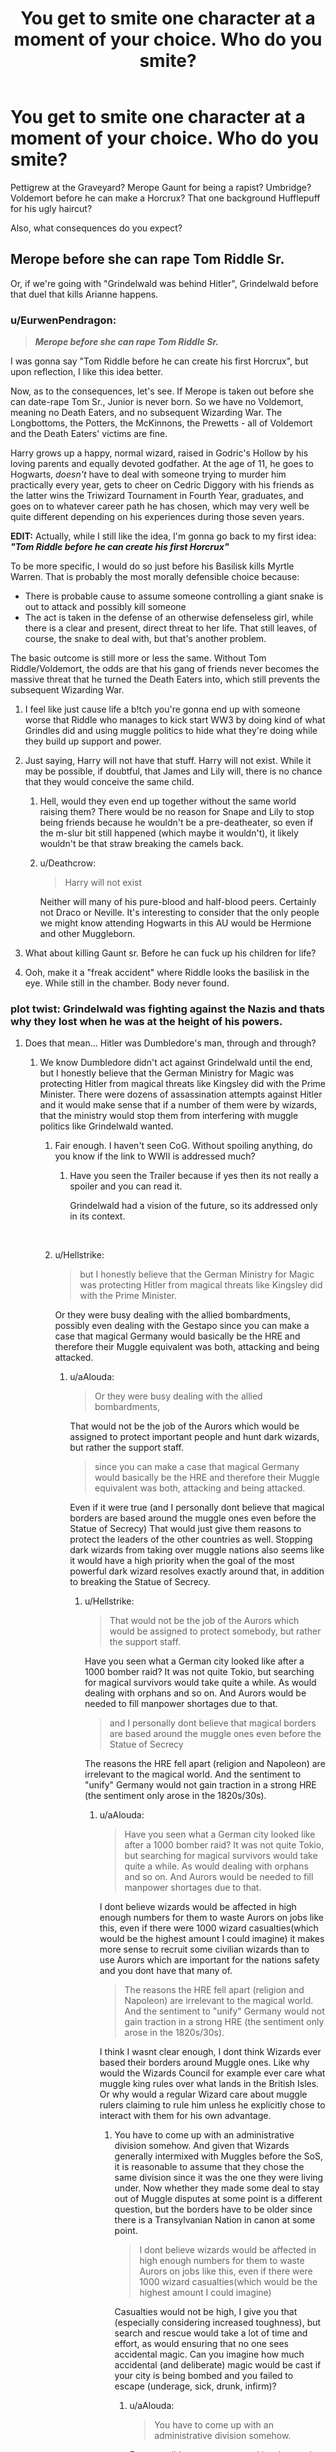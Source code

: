 #+TITLE: You get to smite one character at a moment of your choice. Who do you smite?

* You get to smite one character at a moment of your choice. Who do you smite?
:PROPERTIES:
:Author: Hellstrike
:Score: 81
:DateUnix: 1552671058.0
:DateShort: 2019-Mar-15
:FlairText: Discussion
:END:
Pettigrew at the Graveyard? Merope Gaunt for being a rapist? Umbridge? Voldemort before he can make a Horcrux? That one background Hufflepuff for his ugly haircut?

Also, what consequences do you expect?


** Merope before she can rape Tom Riddle Sr.

Or, if we're going with "Grindelwald was behind Hitler", Grindelwald before that duel that kills Arianne happens.
:PROPERTIES:
:Author: Starfox5
:Score: 104
:DateUnix: 1552675371.0
:DateShort: 2019-Mar-15
:END:

*** u/EurwenPendragon:
#+begin_quote
  */Merope before she can rape Tom Riddle Sr./*
#+end_quote

I was gonna say "Tom Riddle before he can create his first Horcrux", but upon reflection, I like this idea better.

Now, as to the consequences, let's see. If Merope is taken out before she can date-rape Tom Sr., Junior is never born. So we have no Voldemort, meaning no Death Eaters, and no subsequent Wizarding War. The Longbottoms, the Potters, the McKinnons, the Prewetts - all of Voldemort and the Death Eaters' victims are fine.

Harry grows up a happy, normal wizard, raised in Godric's Hollow by his loving parents and equally devoted godfather. At the age of 11, he goes to Hogwarts, /doesn't/ have to deal with someone trying to murder him practically every year, gets to cheer on Cedric Diggory with his friends as the latter wins the Triwizard Tournament in Fourth Year, graduates, and goes on to whatever career path he has chosen, which may very well be quite different depending on his experiences during those seven years.

*EDIT:* Actually, while I still like the idea, I'm gonna go back to my first idea: */"Tom Riddle before he can create his first Horcrux"/*

To be more specific, I would do so just before his Basilisk kills Myrtle Warren. That is probably the most morally defensible choice because:

- There is probable cause to assume someone controlling a giant snake is out to attack and possibly kill someone
- The act is taken in the defense of an otherwise defenseless girl, while there is a clear and present, direct threat to her life. That still leaves, of course, the snake to deal with, but that's another problem.

The basic outcome is still more or less the same. Without Tom Riddle/Voldemort, the odds are that his gang of friends never becomes the massive threat that he turned the Death Eaters into, which still prevents the subsequent Wizarding War.
:PROPERTIES:
:Author: EurwenPendragon
:Score: 46
:DateUnix: 1552679087.0
:DateShort: 2019-Mar-15
:END:

**** I feel like just cause life a b!tch you're gonna end up with someone worse that Riddle who manages to kick start WW3 by doing kind of what Grindles did and using muggle politics to hide what they're doing while they build up support and power.
:PROPERTIES:
:Author: 4wallsandawindow
:Score: 27
:DateUnix: 1552683473.0
:DateShort: 2019-Mar-16
:END:


**** Just saying, Harry will not have that stuff. Harry will not exist. While it may be possible, if doubtful, that James and Lily will, there is no chance that they would conceive the same child.
:PROPERTIES:
:Author: TheVoteMote
:Score: 21
:DateUnix: 1552692075.0
:DateShort: 2019-Mar-16
:END:

***** Hell, would they even end up together without the same world raising them? There would be no reason for Snape and Lily to stop being friends because he wouldn't be a pre-deatheater, so even if the m-slur bit still happened (which maybe it wouldn't), it likely wouldn't be that straw breaking the camels back.
:PROPERTIES:
:Author: Ianthina
:Score: 26
:DateUnix: 1552693050.0
:DateShort: 2019-Mar-16
:END:


***** u/Deathcrow:
#+begin_quote
  Harry will not exist
#+end_quote

Neither will many of his pure-blood and half-blood peers. Certainly not Draco or Neville. It's interesting to consider that the only people we might know attending Hogwarts in this AU would be Hermione and other Muggleborn.
:PROPERTIES:
:Author: Deathcrow
:Score: 1
:DateUnix: 1552731695.0
:DateShort: 2019-Mar-16
:END:


**** What about killing Gaunt sr. Before he can fuck up his children for life?
:PROPERTIES:
:Author: The_Magus_199
:Score: 7
:DateUnix: 1552706869.0
:DateShort: 2019-Mar-16
:END:


**** Ooh, make it a "freak accident" where Riddle looks the basilisk in the eye. While still in the chamber. Body never found.
:PROPERTIES:
:Author: Twinborne
:Score: 4
:DateUnix: 1552769259.0
:DateShort: 2019-Mar-17
:END:


*** plot twist: Grindelwald was fighting against the Nazis and thats why they lost when he was at the height of his powers.
:PROPERTIES:
:Author: aAlouda
:Score: 25
:DateUnix: 1552682205.0
:DateShort: 2019-Mar-16
:END:

**** Does that mean... Hitler was Dumbledore's man, through and through?
:PROPERTIES:
:Author: UbiquitousPanacea
:Score: 18
:DateUnix: 1552683913.0
:DateShort: 2019-Mar-16
:END:

***** We know Dumbledore didn't act against Grindelwald until the end, but I honestly believe that the German Ministry for Magic was protecting Hitler from magical threats like Kingsley did with the Prime Minister. There were dozens of assassination attempts against Hitler and it would make sense that if a number of them were by wizards, that the ministry would stop them from interfering with muggle politics like Grindelwald wanted.
:PROPERTIES:
:Author: aAlouda
:Score: 22
:DateUnix: 1552684543.0
:DateShort: 2019-Mar-16
:END:

****** Fair enough. I haven't seen CoG. Without spoiling anything, do you know if the link to WWII is addressed much?
:PROPERTIES:
:Author: UbiquitousPanacea
:Score: 4
:DateUnix: 1552684702.0
:DateShort: 2019-Mar-16
:END:

******* Have you seen the Trailer because if yes then its not really a spoiler and you can read it.

Grindelwald had a vision of the future, so its addressed only in its context.

​
:PROPERTIES:
:Author: aAlouda
:Score: 3
:DateUnix: 1552685404.0
:DateShort: 2019-Mar-16
:END:


****** u/Hellstrike:
#+begin_quote
  but I honestly believe that the German Ministry for Magic was protecting Hitler from magical threats like Kingsley did with the Prime Minister.
#+end_quote

Or they were busy dealing with the allied bombardments, possibly even dealing with the Gestapo since you can make a case that magical Germany would basically be the HRE and therefore their Muggle equivalent was both, attacking and being attacked.
:PROPERTIES:
:Author: Hellstrike
:Score: 3
:DateUnix: 1552691747.0
:DateShort: 2019-Mar-16
:END:

******* u/aAlouda:
#+begin_quote
  Or they were busy dealing with the allied bombardments,
#+end_quote

That would not be the job of the Aurors which would be assigned to protect important people and hunt dark wizards, but rather the support staff.

#+begin_quote
  since you can make a case that magical Germany would basically be the HRE and therefore their Muggle equivalent was both, attacking and being attacked.
#+end_quote

Even if it were true (and I personally dont believe that magical borders are based around the muggle ones even before the Statue of Secrecy) That would just give them reasons to protect the leaders of the other countries as well. Stopping dark wizards from taking over muggle nations also seems like it would have a high priority when the goal of the most powerful dark wizard resolves exactly around that, in addition to breaking the Statue of Secrecy.
:PROPERTIES:
:Author: aAlouda
:Score: 1
:DateUnix: 1552693302.0
:DateShort: 2019-Mar-16
:END:

******** u/Hellstrike:
#+begin_quote
  That would not be the job of the Aurors which would be assigned to protect somebody, but rather the support staff.
#+end_quote

Have you seen what a German city looked like after a 1000 bomber raid? It was not quite Tokio, but searching for magical survivors would take quite a while. As would dealing with orphans and so on. And Aurors would be needed to fill manpower shortages due to that.

#+begin_quote
  and I personally dont believe that magical borders are based around the muggle ones even before the Statue of Secrecy
#+end_quote

The reasons the HRE fell apart (religion and Napoleon) are irrelevant to the magical world. And the sentiment to "unify" Germany would not gain traction in a strong HRE (the sentiment only arose in the 1820s/30s).
:PROPERTIES:
:Author: Hellstrike
:Score: 2
:DateUnix: 1552693529.0
:DateShort: 2019-Mar-16
:END:

********* u/aAlouda:
#+begin_quote
  Have you seen what a German city looked like after a 1000 bomber raid? It was not quite Tokio, but searching for magical survivors would take quite a while. As would dealing with orphans and so on. And Aurors would be needed to fill manpower shortages due to that.
#+end_quote

I dont believe wizards would be affected in high enough numbers for them to waste Aurors on jobs like this, even if there were 1000 wizard casualties(which would be the highest amount I could imagine) it makes more sense to recruit some civilian wizards than to use Aurors which are important for the nations safety and you dont have that many of.

#+begin_quote
  The reasons the HRE fell apart (religion and Napoleon) are irrelevant to the magical world. And the sentiment to "unify" Germany would not gain traction in a strong HRE (the sentiment only arose in the 1820s/30s).
#+end_quote

I think I wasnt clear enough, I dont think Wizards ever based their borders around Muggle ones. Like why would the Wizards Council for example ever care what muggle king rules over what lands in the British Isles. Or why would a regular Wizard care about muggle rulers claiming to rule him unless he explicitly chose to interact with them for his own advantage.
:PROPERTIES:
:Author: aAlouda
:Score: 1
:DateUnix: 1552694139.0
:DateShort: 2019-Mar-16
:END:

********** You have to come up with an administrative division somehow. And given that Wizards generally intermixed with Muggles before the SoS, it is reasonable to assume that they chose the same division since it was the one they were living under. Now whether they made some deal to stay out of Muggle disputes at some point is a different question, but the borders have to be older since there is a Transylvanian Nation in canon at some point.

#+begin_quote
  I dont believe wizards would be affected in high enough numbers for them to waste Aurors on jobs like this, even if there were 1000 wizard casualties(which would be the highest amount I could imagine)
#+end_quote

Casualties would not be high, I give you that (especially considering increased toughness), but search and rescue would take a lot of time and effort, as would ensuring that no one sees accidental magic. Can you imagine how much accidental (and deliberate) magic would be cast if your city is being bombed and you failed to escape (underage, sick, drunk, infirm)?
:PROPERTIES:
:Author: Hellstrike
:Score: 3
:DateUnix: 1552695701.0
:DateShort: 2019-Mar-16
:END:

*********** u/aAlouda:
#+begin_quote
  You have to come up with an administrative division somehow.
#+end_quote

Easy possible ways are, natural borders and just say they hinder apparition, same or similar languages, ethnicity, or just culture.

Them blindly following muggle ones doesn't make.

#+begin_quote
  And given that Wizards generally intermixed with Muggles before the SoS
#+end_quote

No they didn't, the general wizard avoided muggles, it was notable when Wizard mixed with muggles and even then they often stayed in hiding.

The wizards didn't just create their magical governments overnight when they created the statue of secrecy, they already had established theirs and had no reason to keep changing their jurisdiction because of the claims of some muggles.

#+begin_quote
  but the borders have to be older since there is a Transylvanian Nation in canon at some point.
#+end_quote

There could be multiple reasons why they have a Transylvanian Nation which have nothing to do with them caring about how muggles divided the lands in the past.

#+begin_quote
  but search and rescue would take a lot of time and effort,
#+end_quote

with magic? not really. They could just use owls to find those who didn't choose to hide their position magically, and it would be pretty easy to rescue people with a combination of transfiuration, vanishing and repairing charms.

#+begin_quote
  Can you imagine how much accidental (and deliberate) magic would be cast if your city is being bombed and you failed to escape (underage, sick, drunk, infirm)?
#+end_quote

Probably not that much, accidental magic seems to stop with age and I really doubt that many kids would be hit and even then most accidental magic tends to be harmless, but because of the trace it would become even easier to locate magic around them.

I still dont see them recruiting aurors for jobs like this, like even if it was the HRE I doubt they would have more than 50 Aurors, it makes more sense to send literally anyone else, rather than the ones protecting the nation form dark wizards.
:PROPERTIES:
:Author: aAlouda
:Score: 1
:DateUnix: 1552698368.0
:DateShort: 2019-Mar-16
:END:


** Merope after the first rape for me. Just take Voldy out of the timeline. That's better than Voldy because you save a dude from imprisoned hypnotized date rape of months.

Would be better stories than “Wizarding Britain with no Voldemort”:

The Hermione idea to draw out Ron and Harry is interesting.

Pettigrew before he sells out the Potters. Who is Harry when raised by his parents? Bonus: does Severus still become a spy?

Speaking of, Snape. What is Harry's schooling like, and how does the war go?

Bellatrix-who is Neville when raised by his parents, and not forced into his fathers shadow?

Barty Crouch. What is actual Moody like as a professor? How does the GoF go down?

Petunia-without that hostility, does Lily's warmth nurture Snape out of a Slytherin sorting? Alternatively, who raises Harry?

(Can you imagine the horrors the marauders would wreak if they included Snape?)

Greyback-who is Remus without lycanthropy? What influence does this supremely skilled wizard and teacher have, when not on the fringes of society? Obviously he needs a new name. Name like that he was destined for wolf-dom.

Fudge. How does the ministry change?
:PROPERTIES:
:Author: TheBlueSully
:Score: 26
:DateUnix: 1552675025.0
:DateShort: 2019-Mar-15
:END:

*** u/Hellstrike:
#+begin_quote
  Fudge. How does the ministry change?
#+end_quote

Going by the later Ministers, not for the better.

#+begin_quote
  Pettigrew before he sells out the Potters. Who is Harry when raised by his parents?
#+end_quote

The better question: Who defeats Riddle?
:PROPERTIES:
:Author: Hellstrike
:Score: 15
:DateUnix: 1552676277.0
:DateShort: 2019-Mar-15
:END:

**** Neville Longbottom of course.
:PROPERTIES:
:Author: streakermaximus
:Score: 9
:DateUnix: 1552697644.0
:DateShort: 2019-Mar-16
:END:

***** He'd be one at that moment, and given the Death Toll I'd say that the Order was about to collapse from attrition.
:PROPERTIES:
:Author: Hellstrike
:Score: 4
:DateUnix: 1552703468.0
:DateShort: 2019-Mar-16
:END:


*** Why after the first rape? Why not before?
:PROPERTIES:
:Author: sax-drums-violins
:Score: 6
:DateUnix: 1552695997.0
:DateShort: 2019-Mar-16
:END:

**** No crime yet
:PROPERTIES:
:Author: TheBlueSully
:Score: 1
:DateUnix: 1552696323.0
:DateShort: 2019-Mar-16
:END:

***** Giving muggle Tom Amortentia with intent to rape him should be a crime, even if it isn't technically under wizarding law.
:PROPERTIES:
:Author: MTheLoud
:Score: 2
:DateUnix: 1552761933.0
:DateShort: 2019-Mar-16
:END:


*** If you want to take out Greyback so you can meet Remus without his lycanthropy, I wrote this very short story:

linkao3([[https://archiveofourown.org/works/14828663]])
:PROPERTIES:
:Author: MTheLoud
:Score: 4
:DateUnix: 1552683398.0
:DateShort: 2019-Mar-16
:END:


*** u/InquisitorCOC:
#+begin_quote
  Pettigrew before he sells out the Potters. Who is Harry when raised by his parents? Bonus: does Severus still become a spy?
#+end_quote

Snape became a spy once he heard his boss going after his love.

One fic that has Harry raised by James and Lily is very popular here: [[https://www.fanfiction.net/s/5904185/1/Emperor][Emperor]], linkffn(5904185).
:PROPERTIES:
:Author: InquisitorCOC
:Score: 2
:DateUnix: 1552692616.0
:DateShort: 2019-Mar-16
:END:

**** Not really fitting, I really like this story but its much more of a original story that a fanfic based around Harry if he were raised by his parents.
:PROPERTIES:
:Author: aAlouda
:Score: 2
:DateUnix: 1552694684.0
:DateShort: 2019-Mar-16
:END:


**** [[https://www.fanfiction.net/s/5904185/1/][*/Emperor/*]] by [[https://www.fanfiction.net/u/1227033/Marquis-Black][/Marquis Black/]]

#+begin_quote
  Some men live their whole lives at peace and are content. Others are born with an unquenchable fire and change the world forever. Inspired by the rise of Napoleon, Augustus, Nobunaga, and T'sao T'sao. Very AU.
#+end_quote

^{/Site/:} ^{fanfiction.net} ^{*|*} ^{/Category/:} ^{Harry} ^{Potter} ^{*|*} ^{/Rated/:} ^{Fiction} ^{M} ^{*|*} ^{/Chapters/:} ^{48} ^{*|*} ^{/Words/:} ^{677,023} ^{*|*} ^{/Reviews/:} ^{2,028} ^{*|*} ^{/Favs/:} ^{3,756} ^{*|*} ^{/Follows/:} ^{3,472} ^{*|*} ^{/Updated/:} ^{7/31/2017} ^{*|*} ^{/Published/:} ^{4/17/2010} ^{*|*} ^{/id/:} ^{5904185} ^{*|*} ^{/Language/:} ^{English} ^{*|*} ^{/Genre/:} ^{Adventure} ^{*|*} ^{/Characters/:} ^{Harry} ^{P.} ^{*|*} ^{/Download/:} ^{[[http://www.ff2ebook.com/old/ffn-bot/index.php?id=5904185&source=ff&filetype=epub][EPUB]]} ^{or} ^{[[http://www.ff2ebook.com/old/ffn-bot/index.php?id=5904185&source=ff&filetype=mobi][MOBI]]}

--------------

*FanfictionBot*^{2.0.0-beta} | [[https://github.com/tusing/reddit-ffn-bot/wiki/Usage][Usage]]
:PROPERTIES:
:Author: FanfictionBot
:Score: 1
:DateUnix: 1552692629.0
:DateShort: 2019-Mar-16
:END:


*** u/eksyneet:
#+begin_quote
  Barty Crouch. What is actual Moody like as a professor? How does the GoF go down?
#+end_quote

GoF would go down without Moody since there'd be no need to hire him - no curse on the DADA position.
:PROPERTIES:
:Author: eksyneet
:Score: 2
:DateUnix: 1552735334.0
:DateShort: 2019-Mar-16
:END:


** [deleted]
:PROPERTIES:
:Score: 28
:DateUnix: 1552673885.0
:DateShort: 2019-Mar-15
:END:

*** u/AutumnSouls:
#+begin_quote
  it is kind of amazing how immoral canon wizards are, not using magic to help those in need
#+end_quote

Tbf, you could consider us quite immoral for not helping those in need. The amount of power someone living in a first world country has can pretty much be magic to someone in a third world country.

I don't think they're obligated to help. Personally, if I was the leader of wizards, I would make them help. But I wouldn't call a relatively tiny group of people immoral for not trying to fix the problems of literally billions.
:PROPERTIES:
:Author: AutumnSouls
:Score: 25
:DateUnix: 1552678062.0
:DateShort: 2019-Mar-15
:END:

**** [deleted]
:PROPERTIES:
:Score: 5
:DateUnix: 1552681629.0
:DateShort: 2019-Mar-15
:END:

***** There's one itty-bitty problem though.

Humans are needy assholes and it'll only start with cancer/dementia but a few decades later and we'll have wizards who spend their entire life raised to be a healing robot because "you have the ability so you have no choice not to do it".
:PROPERTIES:
:Author: MannOf97
:Score: 10
:DateUnix: 1552683265.0
:DateShort: 2019-Mar-16
:END:

****** What I most dislike about this old argument is not that it doesn't have any merit --- because it does --- but that it implicitly states that death and suffering of countless lives is preferable to /finding a better freaking solution than complete secrecy/. The Statute of Secrecy is fundamentally unethical because it straight out /forbids/ you from helping lives, even if you wanted to. Statistically speaking, there probably /are/ some wizards that would genuinely want to spend their life doing a volunteer work like this, and this choice is explicitly taken from them.

If the governing body of your country passed a law making donations to foreign charities illegal "to stop the potential extortion of wealthy people", you would call it crazy and despotic. The Wizarding World does the exact same thing and no one bats an eye.

Also, I'm not even sure if the Muggles /have/ any power to extort Wizards in that way, considering the sheer personal power that Magic grants.
:PROPERTIES:
:Score: 5
:DateUnix: 1552726489.0
:DateShort: 2019-Mar-16
:END:

******* u/aAlouda:
#+begin_quote
  because it straight out forbids you from helping lives,
#+end_quote

does it? I think that as long they dont affect politics or go around attacking people for fun, nobody would care if a wizard uses magic discretely to help muggles. Surely nobody would really care if Hermione for example cured a relative of a deadly disease as long as she also confounds a doctor so he thinks the recovery was natural.
:PROPERTIES:
:Author: aAlouda
:Score: 2
:DateUnix: 1552760540.0
:DateShort: 2019-Mar-16
:END:


***** I generally assume that the cures can't be mass produced, which eliminates most of the moral dilemma. Any given healer has a limited amount of time to work with, and every nonmagical patient healed is a magical patient not healed. At that point it's the same type of question as why doctors treat colds in America and not malaria in Angola, with the added factor of maintaining the Statute of Secrecy.
:PROPERTIES:
:Author: colorandtimbre
:Score: 3
:DateUnix: 1552687380.0
:DateShort: 2019-Mar-16
:END:


***** You need magic to make a potion, so you'd potentially need a wizard to brew each cure for each strain of each disease. In 2018, there were 17 million /new/ cases of cancer (so that's not counting existing cases). There probably isn't even half of that in the number of wizards.

And not every wizard would be able to brew that potion, so you couldn't even look at the total amount of wizards for that. I doubt even a fifth would be able to do it. You'd honestly probably be looking at some tens of thousands of wizards brewing.

And that's just cancer. There are over twice as many HIV cases (37 million in 2017). There are 50+ million alzheimer's cases. There are about *200 million* malaria cases worldwide. And I'm not even listing a tenth of all the diseases.

You would need to enslave every capable wizard and have them work around the clock to keep up with all the diseases, nevermind all the other problems muggles would ask to be solved, such as world hunger or wars or poverty or whatever. And they probably /still/ wouldn't be able to keep up.
:PROPERTIES:
:Author: AutumnSouls
:Score: 5
:DateUnix: 1552688409.0
:DateShort: 2019-Mar-16
:END:

****** [deleted]
:PROPERTIES:
:Score: 1
:DateUnix: 1552688674.0
:DateShort: 2019-Mar-16
:END:


** I would smite Herpo the foul .

His knowledge of horcruxes will probably spread beyond voldemort and help future dark lords. Better to cull it prematurly.
:PROPERTIES:
:Score: 16
:DateUnix: 1552682408.0
:DateShort: 2019-Mar-16
:END:


** If not Merope, Marvolo before he can conceive Morfin and Merope. That whole family did not seem to get much enjoyment out of life, or contribute anything good to the world. Save that poor snake before it gets nailed to the door and everything.

Or go way back and smite Salazar Slytherin before he decides to keep his pet basilisk in a school, and before he has any kids. That could get rid of the whole Gaunt family problem.
:PROPERTIES:
:Author: MTheLoud
:Score: 9
:DateUnix: 1552683706.0
:DateShort: 2019-Mar-16
:END:

*** It also gets rid of Ilvermorny which was founded by a descendant of Slytherin.
:PROPERTIES:
:Author: aAlouda
:Score: 6
:DateUnix: 1552684317.0
:DateShort: 2019-Mar-16
:END:

**** Good point. Maybe just Marvolo then. He didn't seem to do anything but impregnate some relative and abuse his kids.
:PROPERTIES:
:Author: MTheLoud
:Score: 6
:DateUnix: 1552684745.0
:DateShort: 2019-Mar-16
:END:


** I'm more curious about what happens to those that have been smote. Do they turn into a pillar of salt, drop dead of a heart attack, explode in a shower of blood and meaty chunks, or something else entirely?
:PROPERTIES:
:Author: Raesong
:Score: 7
:DateUnix: 1552682716.0
:DateShort: 2019-Mar-16
:END:

*** I am partial to "exploded by lightning", but take your pick.
:PROPERTIES:
:Author: Hellstrike
:Score: 7
:DateUnix: 1552684304.0
:DateShort: 2019-Mar-16
:END:


*** I'm thinking "Bellatrix, I don't feel so good"
:PROPERTIES:
:Author: Redditforgoit
:Score: 3
:DateUnix: 1552740484.0
:DateShort: 2019-Mar-16
:END:


** Harry Potter right after waking up from his Dumbledore conversation in limbo. The vicious cycle of Magical Britain requiring some kind of Messianic figure to solve all their problems (Merlin, Founders, Dumbledore, Harry) needs to be stopped.

Alternatively Dumbledore right before meeting Grindelwald. Same reasoning. Also I'm giving Dumbledore some credit here assuming that Grindelwald will only be at best half as dangerous without Dumbledore's help. Hopefully the Magical community will be able to rally together and defeat this more shitty version of Grindelwald.
:PROPERTIES:
:Author: Deathcrow
:Score: 7
:DateUnix: 1552678332.0
:DateShort: 2019-Mar-15
:END:

*** You know Harry was kinda immortal at that point right? Voldemort was still acting as his pseudo-Horcrux.
:PROPERTIES:
:Author: aAlouda
:Score: 3
:DateUnix: 1552682558.0
:DateShort: 2019-Mar-16
:END:

**** I don't agree with that theory and even if I did I'd assume my divine smiting powers would be able to override such silliness.
:PROPERTIES:
:Author: Deathcrow
:Score: 7
:DateUnix: 1552682948.0
:DateShort: 2019-Mar-16
:END:

***** u/aAlouda:
#+begin_quote
  divine smiting powers would be able to override such silliness
#+end_quote

fair enough

#+begin_quote
  I don't agree with that theory
#+end_quote

Its not a theory its the reason given by Dumbledore why Harry survived the second Killing curse and Rowling confirmed it.
:PROPERTIES:
:Author: aAlouda
:Score: 2
:DateUnix: 1552683078.0
:DateShort: 2019-Mar-16
:END:

****** u/Deathcrow:
#+begin_quote
  and Rowling confirmed it.
#+end_quote

Oh, so it's a theory then.
:PROPERTIES:
:Author: Deathcrow
:Score: 5
:DateUnix: 1552683176.0
:DateShort: 2019-Mar-16
:END:

******* No she confirmed it by talking about it.
:PROPERTIES:
:Author: aAlouda
:Score: 3
:DateUnix: 1552683222.0
:DateShort: 2019-Mar-16
:END:

******** I only consider canon what's actually written in the books.
:PROPERTIES:
:Author: Deathcrow
:Score: -1
:DateUnix: 1552683297.0
:DateShort: 2019-Mar-16
:END:

********* And it is written in the books

#+begin_quote
  ‘But if Voldemort used the Killing Curse,' Harry started again, ‘and nobody died for me this time -- how can I be alive?'

  ‘I think you know,' said Dumbledore. ‘Think back. Remember what he did, in his ignorance, in his greed and his cruelty.'

  Harry thought. He let his gaze drift over his surroundings. If it was indeed a palace in which they sat, it was an odd one, with chairs set in little rows and bits of railing here and there, and still, he and Dumbledore and the stunted creature under the chair were the only beings there. Then the answer rose to his lips easily, without effort.

  ‘He took my blood,' said Harry.

  ‘Precisely!' said Dumbledore. *‘He took your blood and rebuilt his living body with it! Your blood in his veins, Harry, Lily's protection inside both of you! He tethered you to life while he lives!'*
#+end_quote
:PROPERTIES:
:Author: aAlouda
:Score: 8
:DateUnix: 1552683418.0
:DateShort: 2019-Mar-16
:END:

********** It's a bit more complicated than that:

#+begin_quote
  “Having ensured this two-fold connection, having wrapped your destinies together more securely than ever two wizards were joined in history, Voldemort proceeded to attack you with a wand that shared a core with yours. And now something very strange happened, as we know. The cores reacted in a way that Lord Voldemort, who never knew that your wand was twin of his, had never expected.

  “He was more afraid than you were that night, Harry. You had accepted, even embraced, the possibility of death, something Lord Voldemort has never been able to do. Your courage won, your wand overpowered his. And in doing so, something happened between those wands, something that echoed the relationship between their masters.

  “I believe that your wand imbibed some of the power and qualities of Voldemort's wand that night, which is to say that it contained a little of Voldemort himself. So your wand recognized him when he pursued you, recognized a man who was both kin and mortal enemy, and it regurgitated some of his own magic against him, magic much more powerful than anything Lucius's wand had ever performed. Your wand now contained the power of your enormous courage and of Voldemort's own deadly skill: What chance did that poor stick of Lucius Malfoy's stand?”

  “But if my wand was so powerful, how come Hermione was able to break it?” asked Harry.

  “My dear boy, its remarkable effects were directed only at Voldemort, who had tampered so ill-advisedly with the deepest laws of magic. Only toward him was that wand abnormally powerful. Otherwise it was a wand like any other ... though a good one, I am sure,” Dumbledore finished kindly.

  Harry sat in thought for a long time, or perhaps seconds. It was very hard to be sure of things like time, here.

  “He killed me with your wand.”

  “He failed to kill you with my wand,” Dumbledore corrected Harry.

  “I think we can agree that you are not dead --- though, of course,” he added, as if fearing he had been discourteous, “I do not minimize your sufferings, which I am sure were severe.”
#+end_quote

Pseudo-Horcrux is a woefully inadequate description of what's going on. The circumstances that allow Harry to live on are very precise.
:PROPERTIES:
:Author: Deathcrow
:Score: 3
:DateUnix: 1552683737.0
:DateShort: 2019-Mar-16
:END:

*********** Nothing about this gives any new reason why he survived, we already knew that Voldemort wasn't able to use the Elder Wand properly , but it wasnt what tethered him to life.
:PROPERTIES:
:Author: aAlouda
:Score: 3
:DateUnix: 1552684207.0
:DateShort: 2019-Mar-16
:END:

************ u/Hellstrike:
#+begin_quote
  We already knew that Voldemort wasn't able to use the Elder Wand properly , but it wasnt what tethered him to life
#+end_quote

It is if you consider that the elder wand does not work against its owner. So Voldemort can happily kill other people with it, but cannot kill Harry properly. Harry could, very possibly, not have died in that scene, therefore requireing no tethering at all.
:PROPERTIES:
:Author: Hellstrike
:Score: 2
:DateUnix: 1552692204.0
:DateShort: 2019-Mar-16
:END:

************* u/aAlouda:
#+begin_quote
  It is if you consider that the elder wand does not work against its owner.
#+end_quote

If it didn't work, it wouldn't have destroyed the soul piece.

#+begin_quote
  not have died in that scene, therefore requireing no tethering at all.
#+end_quote

If Harry wasn't tethered to life than it would mean he hasn't died enough for him to count as destroyed Horcrux.
:PROPERTIES:
:Author: aAlouda
:Score: 1
:DateUnix: 1552693586.0
:DateShort: 2019-Mar-16
:END:

************** u/Hellstrike:
#+begin_quote
  If it didn't work, it wouldn't have destroyed the soul piece.
#+end_quote

The killing curse struck Harry. Unable to kill him, it took the Horcrux instead.
:PROPERTIES:
:Author: Hellstrike
:Score: 1
:DateUnix: 1552693667.0
:DateShort: 2019-Mar-16
:END:

*************** Harry is the Horcrux, either it took him or it didn't.
:PROPERTIES:
:Author: aAlouda
:Score: 1
:DateUnix: 1552694188.0
:DateShort: 2019-Mar-16
:END:

**************** We have no reason to believe that the Horcrux went beyond the scar. I mean, it was the part which became a Voldemort-meter, not his pinky. Also, you assume that the host has to die instead of that you have to take an AK and it does its magic. I mean, that's what Dumbledore's plan relied on after all. Would be bad form to "survive" the killing curse only to bleed out a minute later due to being cut in two.
:PROPERTIES:
:Author: Hellstrike
:Score: 1
:DateUnix: 1552695901.0
:DateShort: 2019-Mar-16
:END:

***************** u/aAlouda:
#+begin_quote
  We have no reason to believe that the Horcrux went beyond the scar.
#+end_quote

except that it totally affected Harry on a fundamental level, with him having acquired the ability to speak parseltongue, sharing visions with Voldemort, it affecting his dreams in philosophers stone,

or just Dumbledores explanation why it latched onto Harry in the first place

#+begin_quote
  ‘Tell him that on the night Lord Voldemort tried to kill him, when Lily cast her own life between them as a shield, the Killing Curse rebounded upon Lord Voldemort, and a fragment of Voldemort's soul was blasted apart from the whole, and latched itself on to the only living soul left in that collapsing building. Part of Lord Voldemort lives inside Harry, and it is that which gives him the power of speech with snakes, and a connection with Lord Voldemort's mind that he has never understood.
#+end_quote

I dont think a cursed scar counts as living soul.

#+begin_quote
  Also, you assume that the host has to die instead of that you have to take an AK and it does its magic.
#+end_quote

Because for the soul piece to move on the container has to be destroyed, that is how Horcruxes are described to work. The point of a killing curse is to kill, Harry was killed, that means the container for the soul piece was destroyed and the soul piece moved one.

#+begin_quote
  I mean, that's what Dumbledore's plan relied on after all. Would be bad form to "survive" the killing curse only to bleed out a minute later due to being cut in two.
#+end_quote

Harry was tethered to life, he wouldn't have died, thats the entire point of my argument.
:PROPERTIES:
:Author: aAlouda
:Score: 1
:DateUnix: 1552698370.0
:DateShort: 2019-Mar-16
:END:


** Everyone's going pretty far back here, but I always remember the moment in Prisoner of Azkaban when Pettigrew escaped. If only that hadn't happened - he wouldn't have been able to help Voldemort return (although the can would have just been kicked down the road lol, so maybe it's a good thing he did while owing Harry a debt). And Sirius would have been exonerated, Harry could have left Privet Drive to go live with him (although maybe Dumbledore wouldn't have allowed this... ugh I just wanted Sirius to be free damnit!!).
:PROPERTIES:
:Author: perdur
:Score: 3
:DateUnix: 1552698101.0
:DateShort: 2019-Mar-16
:END:


** [deleted]
:PROPERTIES:
:Score: 3
:DateUnix: 1552707679.0
:DateShort: 2019-Mar-16
:END:

*** /Hewwo sushi drake!/ It's your *4th Cakeday* Missing_Minus! ^{hug}
:PROPERTIES:
:Author: CakeDay--Bot
:Score: -2
:DateUnix: 1552730626.0
:DateShort: 2019-Mar-16
:END:


** Everyone saying "Voldemort before horcrux" or "merope before she rapes TR sr" fails to realize that Voldemort (like hitler) was simply a symptom of a huge problem in society, not the true cause. A catalyst.

Voldemort stirred up fear, hatred, and pride to lead people on his path, but there had to be fear, hatred, and pride to stir up. It may not have happened then and there, but the most probable cause of taking Voldemort out of the picture is some other dark lord or lady rising during Harry's childhood/school/early adulthood.

So if I were to smite anyone? I'd smite Umbridge. Because fuck Umbridge.
:PROPERTIES:
:Author: TralosKensei
:Score: 3
:DateUnix: 1552734063.0
:DateShort: 2019-Mar-16
:END:


** Does Smiting smite through crux? If so; voldie, just as he is raising his wand to break the wards at the battle of hogwarts.

If not; Umbitch, Halloween of fifth year, in the great hall for the whole school to watch her die.
:PROPERTIES:
:Author: Sefera17
:Score: 2
:DateUnix: 1552706353.0
:DateShort: 2019-Mar-16
:END:

*** you... /want/ an entire group of children to watch someone die, and possibly get fried (so they have to deal with her smell too?)

fuck
:PROPERTIES:
:Author: Draco2000
:Score: 3
:DateUnix: 1552708829.0
:DateShort: 2019-Mar-16
:END:

**** It's only Umbitch; and it's a better death then the giant spiders would give her.
:PROPERTIES:
:Author: Sefera17
:Score: 1
:DateUnix: 1552739513.0
:DateShort: 2019-Mar-16
:END:


*** Why not strike down Voldemort earlier? Would save a lot of lives and circumvent the Horcruxes.
:PROPERTIES:
:Author: Hellstrike
:Score: 1
:DateUnix: 1552724475.0
:DateShort: 2019-Mar-16
:END:

**** Nah, I'd rather smite him then. It would be a very anticlimactic death.
:PROPERTIES:
:Author: Sefera17
:Score: 1
:DateUnix: 1552739399.0
:DateShort: 2019-Mar-16
:END:


** Hermione. That way we get to see a Harry and Ron that are forced to think for themselves or die. Ron is Tactical and Harry is good on the fly, so we might actually see them having to use it. Book 7 might as wel be called "Harry Potter and the Muggleborn Girl that drags him around and does most of the work" and Book 6 Hermione destroyed all of her character development from Book 5.
:PROPERTIES:
:Author: LittenInAScarf
:Score: 6
:DateUnix: 1552672902.0
:DateShort: 2019-Mar-15
:END:

*** u/Hellstrike:
#+begin_quote
  and Book 6 Hermione destroyed all of her character development from Book 5.
#+end_quote

More like "destroyed her character development from books 1-5".
:PROPERTIES:
:Author: Hellstrike
:Score: 13
:DateUnix: 1552673673.0
:DateShort: 2019-Mar-15
:END:

**** True enough. But I liked Book 5 Hermione. Book 5 Hermione was quite willing to lead Umbridge to her death to help Harry. Book 6 Hermione was a Fangirl and got pissy about an annotated book.
:PROPERTIES:
:Author: LittenInAScarf
:Score: 6
:DateUnix: 1552673740.0
:DateShort: 2019-Mar-15
:END:

***** [deleted]
:PROPERTIES:
:Score: 4
:DateUnix: 1552674394.0
:DateShort: 2019-Mar-15
:END:

****** Sabotaging McClaggen so Ron won the Tryouts, constantly mooning after Ron whilst the whole Lav-Lav and Won-won thing is going on, taking McClaggen to the Slug Club party solely to make Ron jealous. She's not a Part 1 Sakura Haruno level Fangirl, but she's not a likeable character in Book 6, whereas she's fucking awesome in Book 5
:PROPERTIES:
:Author: LittenInAScarf
:Score: 8
:DateUnix: 1552674514.0
:DateShort: 2019-Mar-15
:END:

******* She should have realised that Harry was the better choice to make Ron jealous. Would have been hilarious if it resulted in them getting together (mutual jealousy pact gone +sexual+ wrong).
:PROPERTIES:
:Author: Hellstrike
:Score: 8
:DateUnix: 1552675453.0
:DateShort: 2019-Mar-15
:END:

******** There is a story where she tries (successfully) to seduce Harry after Ron and Lavender get together. She gets herself drunk so she wouldn't chicken out. I don't remember the story's name though...
:PROPERTIES:
:Author: rohan62442
:Score: 1
:DateUnix: 1552719011.0
:DateShort: 2019-Mar-16
:END:


******* u/Raesong:
#+begin_quote
  She's not a Part 1 Sakura Haruno level Fangirl, but she's not a likeable character in Book 6, whereas she's fucking awesome in Book 5
#+end_quote

I just had a terrible story idea: swap out Hermione Granger with Sakura Haruno at the start of Summer 1991 (while giving Sakura the ability to read, write, and speak English like a native; and translating her Chakra manipulation skills for an equivalent degree of magical ability. Might also need to make the parents Granger not notice the sudden, inexplicable changes in ethnicity and hair/eye colour of their daughter, while we're at it.), and then see what kinds of aftershocks that would cause.
:PROPERTIES:
:Author: Raesong
:Score: 2
:DateUnix: 1552714372.0
:DateShort: 2019-Mar-16
:END:


** Umbridge during Harry's trial. Just after she opens her mouth to speak openly at the trial the first time. Or maybe when she leans forward to speak with Fudge, since hopefully if she's smited, Fudge will get hit too.
:PROPERTIES:
:Author: SnowingSilently
:Score: 2
:DateUnix: 1552676590.0
:DateShort: 2019-Mar-15
:END:

*** The problem with this is that it could potentially have negative consequences for Harry and Dumbledore because people might blame them for it.
:PROPERTIES:
:Author: whichwitch007
:Score: 6
:DateUnix: 1552678109.0
:DateShort: 2019-Mar-15
:END:


** Why does it have to be SMITE? :( I don't want to smite anyone Hellstrike. Could I like capture them in a magic bubble and put them in prison instead? You can't kill Tom before he even kills anyone, that's immoral. And I didn't kill my own mother for raping me as a child, so I wouldn't kill Merope for doing that to Riddle Snr. That's immoral too.
:PROPERTIES:
:Score: 6
:DateUnix: 1552672852.0
:DateShort: 2019-Mar-15
:END:

*** u/Hellstrike:
#+begin_quote
  You can't kill Tom before he even kills anyone, that's immoral.
#+end_quote

If you smite him as he is about to unleash the Basilisk on Myrtle, it is self-defence. If you smite his mother, he is never born and his father never raped. And you can time it as defence of others as well if you wait until she is about to bewitch Riddle Sr. You also stop his atrocities from ever happening.
:PROPERTIES:
:Author: Hellstrike
:Score: 11
:DateUnix: 1552673809.0
:DateShort: 2019-Mar-15
:END:

**** That's still immoral Hellstrike. :( Why is your go to in every scenario flat out murdering everyone? With Draco, child Tom Riddle, etc. Try to curb your primal instincts please? Police don't just roll up and shoot people for conspiracy to commit murder; they arrest people and imprison them. And most times you can't get away with murdering someone for rape either. It's still immoral if you can escape it without killing them.
:PROPERTIES:
:Score: 4
:DateUnix: 1552674318.0
:DateShort: 2019-Mar-15
:END:

***** u/Hellstrike:
#+begin_quote
  Police don't just roll up and shoot people for conspiracy to commit murder; they arrest people and imprison them.
#+end_quote

That's why I chose smiting as a method of problem resolution. It is generally seen as a divine act and not one of mortals.

#+begin_quote
  It's still immoral if you can escape it without killing them.
#+end_quote

Killing Voldemort is the magical equivalent to killing Hitler. Perhaps not the best choice (Franz Joseph of Austria before Sarajevo would be the better choice), but the popular question for the hypothetical "change the universe" debate.
:PROPERTIES:
:Author: Hellstrike
:Score: 10
:DateUnix: 1552675343.0
:DateShort: 2019-Mar-15
:END:

****** But the person BEHIND the smiting is us? We have meta knowledge. That makes it still immoral. I have NEVER agreed with that stupid "KILL HITLER" time travel idea anyway! Why not go back to when he's a baby and just put him with a normal loving family across the world, so he grows up in another country entirely surrounded by totally different normal people? Murder is short-sighted and permanent. It's wrong.
:PROPERTIES:
:Score: 2
:DateUnix: 1552675453.0
:DateShort: 2019-Mar-15
:END:

******* We are nearly omnipotent beings with that knowledge who can randomly smite characters. It would be akin to a divine intervention in universe. And those are usually quite violent, at least in most of the popular religions.
:PROPERTIES:
:Author: Hellstrike
:Score: 4
:DateUnix: 1552675685.0
:DateShort: 2019-Mar-15
:END:

******** I don't care! How much POWER you have over someone doesn't change morality! Otherwise people like Hitler or Tom Riddle can just claim, "HEY, we're GODS, nothing we do is wrong!"

There is no such thing as divine intervention. The consciousness behind it still has to face morality. And there are so many other options than acts of murder.
:PROPERTIES:
:Score: 5
:DateUnix: 1552675879.0
:DateShort: 2019-Mar-15
:END:

********* u/Hellstrike:
#+begin_quote
  Otherwise people like Hitler or Tom Riddle can just claim, "HEY, we're GODS, nothing we do is wrong!"
#+end_quote

As far as we know, Hitler did not have the ability to smite people. I mean, we'd have won the war otherwise. Same goes for Riddle.

I think you are projecting yourself a little too much into this scenario. No one is asking you to go there and strangle baby Riddle with his own intestines. You are merely asked to choose a target for some god deciding to hurl a bolt of lighting at some person in the HP universe. Or strike them down with Mjölnir. Or give them a fast-forward of the biblical plagues.
:PROPERTIES:
:Author: Hellstrike
:Score: 8
:DateUnix: 1552676102.0
:DateShort: 2019-Mar-15
:END:

********** The prompt is "YOU get to smite a character." Your prompt is asking US to project ourselves here. And I wouldn't even do this because it's wrong to do. Setting a plague on someone, asking a god to throw a lightning bolt, that's still murder, you just change the means. And it's not something I'd do. The "you" you are asking does not condone random acts of murder as problem solving.
:PROPERTIES:
:Score: 5
:DateUnix: 1552677428.0
:DateShort: 2019-Mar-15
:END:


***** In the specific case of the Basilisk, you have probable cause to assume that a guy controlling a giant snake is going to use the animal to attack and possibly kill someone. If you attack him just before the attack itself takes place, that is entirely defensible because you were acting to protect Myrtle from a clear and present, direct threat to her life.

Of course, you still have, at that point, the snake itself to deal with.
:PROPERTIES:
:Author: EurwenPendragon
:Score: 2
:DateUnix: 1552679728.0
:DateShort: 2019-Mar-15
:END:


** Draco Malfoy, he's an unpleasant little prick who causex nothing but trouble for the years he was at Hogwarts and he did nothing to redeem himself.
:PROPERTIES:
:Author: TheAncientSun
:Score: 1
:DateUnix: 1552725404.0
:DateShort: 2019-Mar-16
:END:


** I would choose Greyback before he bit Remus. I feel like if there was no TMR then Harry would may not have been born and Umbridge is popular but she got what was coming to her. I feel like helping Remus would be a good situation.

Though I may also smite Death for hiving the Peverell's the Deathly Hallows to begin with. Without the hallows out and about much would have never happened with Grindlewald or Dumbledore.
:PROPERTIES:
:Author: allienne
:Score: 1
:DateUnix: 1552754017.0
:DateShort: 2019-Mar-16
:END:


** [deleted]
:PROPERTIES:
:Score: 1
:DateUnix: 1552671519.0
:DateShort: 2019-Mar-15
:END:

*** Why not Metrope? You'd safe Riddle Sr from getting raped for a year.
:PROPERTIES:
:Author: Hellstrike
:Score: 4
:DateUnix: 1552671805.0
:DateShort: 2019-Mar-15
:END:


** Neville's toad...god I hate that damn thing.

Everything stays the same except Neville's man's up faster and catches Luna's eye and she makes the first move because we'll Neville. We can't expect miracles here and since he loses his v-card to Luna he falls in love with her but she's cool with that...sorry Hanna Abbott.
:PROPERTIES:
:Author: hopeless_romantic87
:Score: 1
:DateUnix: 1552698599.0
:DateShort: 2019-Mar-16
:END:


** Ginny Weasley in the Chamber of Secrets. (That kind of sounds like I just won a game of Clue). Anyway. Voldemort/Tom Riddle returns as a charming good looking 16 year old instead of a noseless old guy.
:PROPERTIES:
:Author: EvenMyZefronPoster
:Score: 1
:DateUnix: 1552702488.0
:DateShort: 2019-Mar-16
:END:


** Either Ron because he's an arrogant bitch or Tom Riddle when he is born so nothing bad can happen.
:PROPERTIES:
:Author: ThreePros
:Score: -1
:DateUnix: 1552677099.0
:DateShort: 2019-Mar-15
:END:

*** How dare to attack Ron! He's wonderful
:PROPERTIES:
:Author: hopeless_romantic87
:Score: 4
:DateUnix: 1552706435.0
:DateShort: 2019-Mar-16
:END:

**** I guess the fics I'm reading are painting him in a bad light and that is influencing my view of him in cannon
:PROPERTIES:
:Author: ThreePros
:Score: 2
:DateUnix: 1552706941.0
:DateShort: 2019-Mar-16
:END:


*** Who's Rob?
:PROPERTIES:
:Author: YOB1997
:Score: 1
:DateUnix: 1552679276.0
:DateShort: 2019-Mar-15
:END:

**** Lol ron
:PROPERTIES:
:Author: ThreePros
:Score: 2
:DateUnix: 1552680328.0
:DateShort: 2019-Mar-15
:END:


** Ron when he asks if he can join Harry cause all others are full. Hate Ron.
:PROPERTIES:
:Author: KasumiKeiko
:Score: 0
:DateUnix: 1552737333.0
:DateShort: 2019-Mar-16
:END:


** Albus Dumbledore. Grindelwald without his youth lover would not have dreamt up of world conquest and simply would have become a brilliant Headmaster of Durmstrang. It took a kindred spirit to dream such big dreams, one that got cold feet later. Tom Riddle Jr would probably also have ended as Headmaster of Hogwarts.

​
:PROPERTIES:
:Author: Redditforgoit
:Score: 0
:DateUnix: 1552742874.0
:DateShort: 2019-Mar-16
:END:
